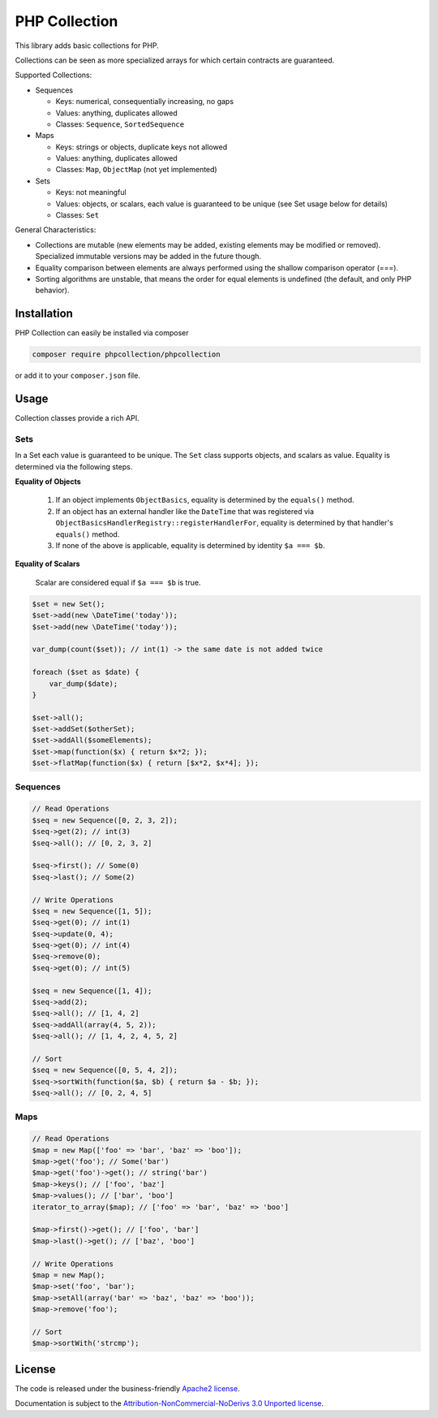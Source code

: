 PHP Collection
==============
This library adds basic collections for PHP.

Collections can be seen as more specialized arrays for which certain contracts are guaranteed.

Supported Collections:

- Sequences

  - Keys: numerical, consequentially increasing, no gaps
  - Values: anything, duplicates allowed
  - Classes: ``Sequence``, ``SortedSequence``


- Maps

  - Keys: strings or objects, duplicate keys not allowed
  - Values: anything, duplicates allowed
  - Classes: ``Map``, ``ObjectMap`` (not yet implemented)


- Sets

  - Keys: not meaningful
  - Values: objects, or scalars, each value is guaranteed to be unique (see Set usage below for details)
  - Classes: ``Set``

General Characteristics:

- Collections are mutable (new elements may be added, existing elements may be modified or removed). Specialized
  immutable versions may be added in the future though.
- Equality comparison between elements are always performed using the shallow comparison operator (===).
- Sorting algorithms are unstable, that means the order for equal elements is undefined (the default, and only PHP behavior).


Installation
------------
PHP Collection can easily be installed via composer

.. code-block :: bash

    composer require phpcollection/phpcollection

or add it to your ``composer.json`` file.

Usage
-----
Collection classes provide a rich API.

Sets
~~~~
In a Set each value is guaranteed to be unique. The ``Set`` class supports objects, and scalars as value. Equality
is determined via the following steps.

**Equality of Objects**

    1. If an object implements ``ObjectBasics``, equality is determined by the ``equals()`` method.
    2. If an object has an external handler like the ``DateTime`` that was registered via ``ObjectBasicsHandlerRegistry::registerHandlerFor``,
       equality is determined by that handler's ``equals()`` method.
    3. If none of the above is applicable, equality is determined by identity ``$a === $b``.

**Equality of Scalars**

    Scalar are considered equal if ``$a === $b`` is true.


.. code-block :: php

    $set = new Set();
    $set->add(new \DateTime('today'));
    $set->add(new \DateTime('today'));

    var_dump(count($set)); // int(1) -> the same date is not added twice

    foreach ($set as $date) {
        var_dump($date);
    }

    $set->all();
    $set->addSet($otherSet);
    $set->addAll($someElements);
    $set->map(function($x) { return $x*2; });
    $set->flatMap(function($x) { return [$x*2, $x*4]; });


Sequences
~~~~~~~~~

.. code-block :: php

    // Read Operations
    $seq = new Sequence([0, 2, 3, 2]);
    $seq->get(2); // int(3)
    $seq->all(); // [0, 2, 3, 2]

    $seq->first(); // Some(0)
    $seq->last(); // Some(2)

    // Write Operations
    $seq = new Sequence([1, 5]);
    $seq->get(0); // int(1)
    $seq->update(0, 4);
    $seq->get(0); // int(4)
    $seq->remove(0);
    $seq->get(0); // int(5)

    $seq = new Sequence([1, 4]);
    $seq->add(2);
    $seq->all(); // [1, 4, 2]
    $seq->addAll(array(4, 5, 2));
    $seq->all(); // [1, 4, 2, 4, 5, 2]

    // Sort
    $seq = new Sequence([0, 5, 4, 2]);
    $seq->sortWith(function($a, $b) { return $a - $b; });
    $seq->all(); // [0, 2, 4, 5]

Maps
~~~~

.. code-block :: php

    // Read Operations
    $map = new Map(['foo' => 'bar', 'baz' => 'boo']);
    $map->get('foo'); // Some('bar')
    $map->get('foo')->get(); // string('bar')
    $map->keys(); // ['foo', 'baz']
    $map->values(); // ['bar', 'boo']
    iterator_to_array($map); // ['foo' => 'bar', 'baz' => 'boo']

    $map->first()->get(); // ['foo', 'bar']
    $map->last()->get(); // ['baz', 'boo']

    // Write Operations
    $map = new Map();
    $map->set('foo', 'bar');
    $map->setAll(array('bar' => 'baz', 'baz' => 'boo'));
    $map->remove('foo');

    // Sort
    $map->sortWith('strcmp');

License
-------

The code is released under the business-friendly `Apache2 license`_.

Documentation is subject to the `Attribution-NonCommercial-NoDerivs 3.0 Unported
license`_.

.. _Apache2 license: http://www.apache.org/licenses/LICENSE-2.0.html
.. _Attribution-NonCommercial-NoDerivs 3.0 Unported license: http://creativecommons.org/licenses/by-nc-nd/3.0/

